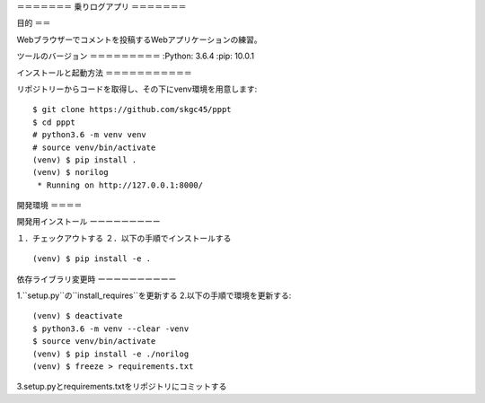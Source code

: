 ＝＝＝＝＝＝＝
乗りログアプリ
＝＝＝＝＝＝＝

目的
＝＝

Webブラウザーでコメントを投稿するWebアプリケーションの練習。

ツールのバージョン
＝＝＝＝＝＝＝＝＝
:Python:        3.6.4
:pip:           10.0.1

インストールと起動方法
＝＝＝＝＝＝＝＝＝＝＝

リポジトリーからコードを取得し、その下にvenv環境を用意します::

        $ git clone https://github.com/skgc45/pppt
        $ cd pppt
        # python3.6 -m venv venv
        # source venv/bin/activate
        (venv) $ pip install .
        (venv) $ norilog
         * Running on http://127.0.0.1:8000/

開発環境
＝＝＝＝

開発用インストール
ーーーーーーーーー

１．チェックアウトする
２．以下の手順でインストールする ::
        (venv) $ pip install -e .

依存ライブラリ変更時
ーーーーーーーーーー

1.``setup.py``の``install_requires``を更新する
2.以下の手順で環境を更新する::

        (venv) $ deactivate
        $ python3.6 -m venv --clear -venv
        $ source venv/bin/activate
        (venv) $ pip install -e ./norilog
        (venv) $ freeze > requirements.txt

3.setup.pyとrequirements.txtをリポジトリにコミットする
